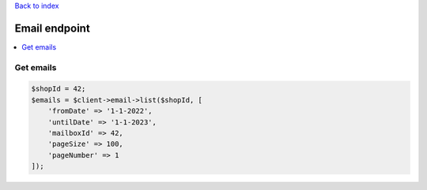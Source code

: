 .. title:: Email endpoint

`Back to index <index.rst>`_

==============
Email endpoint
==============

.. contents::
    :local:


Get emails
``````````

.. code-block:: php
    
    $shopId = 42;
    $emails = $client->email->list($shopId, [
        'fromDate' => '1-1-2022',
        'untilDate' => '1-1-2023',
        'mailboxId' => 42,
        'pageSize' => 100,
        'pageNumber' => 1
    ]);
